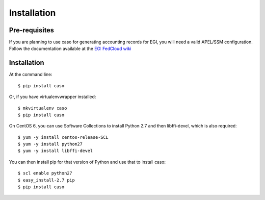 ..
      Copyright 2015 Spanish National Research Council

      Licensed under the Apache License, Version 2.0 (the "License"); you may
      not use this file except in compliance with the License. You may obtain
      a copy of the License at

          http://www.apache.org/licenses/LICENSE-2.0

      Unless required by applicable law or agreed to in writing, software
      distributed under the License is distributed on an "AS IS" BASIS, WITHOUT
      WARRANTIES OR CONDITIONS OF ANY KIND, either express or implied. See the
      License for the specific language governing permissions and limitations
      under the License.


============
Installation
============


Pre-requisites
--------------

If you are planning to use caso for generating accounting records for EGI,
you will need a valid APEL/SSM configuration. Follow the documentation
available at the `EGI FedCloud wiki
<https://wiki.egi.eu/wiki/Fedcloud-tf:WorkGroups:Scenario4#Publishing_Records>`_

Installation
------------

At the command line::

    $ pip install caso

Or, if you have virtualenvwrapper installed::

    $ mkvirtualenv caso
    $ pip install caso
    
On CentOS 6, you can use Software Collections to install Python 2.7 and then libffi-devel, which is also required::
    
    $ yum -y install centos-release-SCL
    $ yum -y install python27
    $ yum -y install libffi-devel
    
You can then install pip for that version of Python and use that to install caso::

    $ scl enable python27
    $ easy_install-2.7 pip
    $ pip install caso
